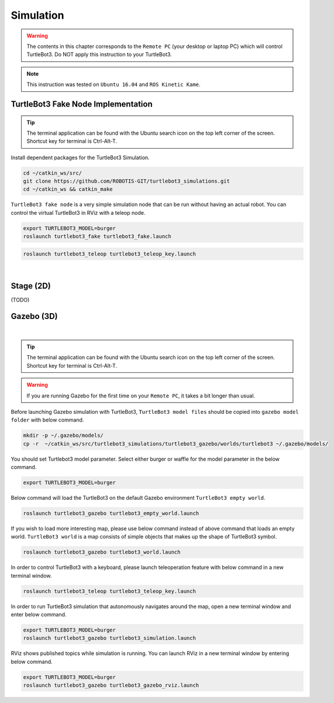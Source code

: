 .. _chapter_simulation:

Simulation
==========

.. image:: _static/software/remote_pc_and_turtlebot.png
    :align: center

.. WARNING:: The contents in this chapter corresponds to the ``Remote PC`` (your desktop or laptop PC) which will control TurtleBot3. Do NOT apply this instruction to your TurtleBot3.

.. NOTE:: This instruction was tested on ``Ubuntu 16.04`` and ``ROS Kinetic Kame``.

TurtleBot3 Fake Node Implementation
-----------------------------------

.. TIP:: The terminal application can be found with the Ubuntu search icon on the top left corner of the screen. Shortcut key for terminal is Ctrl-Alt-T.

Install dependent packages for the TurtleBot3 Simulation.

.. code-block:: bash

  cd ~/catkin_ws/src/
  git clone https://github.com/ROBOTIS-GIT/turtlebot3_simulations.git
  cd ~/catkin_ws && catkin_make

``TurtleBot3 fake node`` is a very simple simulation node that can be run without having an actual robot. You can control the virtual TurtleBot3 in RViz with a teleop node.

.. code-block:: bash

  export TURTLEBOT3_MODEL=burger
  roslaunch turtlebot3_fake turtlebot3_fake.launch

.. code-block:: bash

  roslaunch turtlebot3_teleop turtlebot3_teleop_key.launch

.. raw:: html

  <iframe width="640" height="360" src="https://www.youtube.com/embed/iHXZSLBJHMg" frameborder="0" allowfullscreen></iframe>

|

Stage (2D)
----------

(TODO)

Gazebo (3D)
-----------

.. raw:: html

  <iframe width="640" height="360" src="https://www.youtube.com/embed/xXM5r_SVkWM" frameborder="0" allowfullscreen></iframe>

|

.. TIP:: The terminal application can be found with the Ubuntu search icon on the top left corner of the screen. Shortcut key for terminal is Ctrl-Alt-T.

.. WARNING:: If you are running Gazebo for the first time on your ``Remote PC``, it takes a bit longer than usual.

Before launching Gazebo simulation with TurtleBot3, ``TurtleBot3 model files`` should be copied into ``gazebo model folder`` with below command.

.. code-block:: bash
  
  mkdir -p ~/.gazebo/models/
  cp -r  ~/catkin_ws/src/turtlebot3_simulations/turtlebot3_gazebo/worlds/turtlebot3 ~/.gazebo/models/

You should set Turtlebot3 model parameter. Select either burger or waffle for the model parameter in the below command.

.. code-block:: bash

  export TURTLEBOT3_MODEL=burger

Below command will load the TurtleBot3 on the default Gazebo environment ``TurtleBot3 empty world``.

.. code-block:: bash

  roslaunch turtlebot3_gazebo turtlebot3_empty_world.launch

.. image:: _static/simulation/turtlebot3_empty_world.png

If you wish to load more interesting map, please use below command instead of above command that loads an empty world.  
``TurtleBot3 world`` is a map consists of simple objects that makes up the shape of TurtleBot3 symbol.  
  
.. code-block:: bash

  roslaunch turtlebot3_gazebo turtlebot3_world.launch

.. image:: _static/simulation/turtlebot3_world_bugger.png

.. image:: _static/simulation/turtlebot3_world_waffle.png

In order to control TurtleBot3 with a keyboard, please launch teleoperation feature with below command in a new terminal window.

.. code-block:: bash

  roslaunch turtlebot3_teleop turtlebot3_teleop_key.launch

In order to run TurtleBot3 simulation that autonomously navigates around the map, open a new terminal window and enter below command.

.. code-block:: bash

  export TURTLEBOT3_MODEL=burger
  roslaunch turtlebot3_gazebo turtlebot3_simulation.launch

RViz shows published topics while simulation is running. You can launch RViz in a new terminal window by entering below command.

.. code-block:: bash

  export TURTLEBOT3_MODEL=burger
  roslaunch turtlebot3_gazebo turtlebot3_gazebo_rviz.launch

.. image:: _static/simulation/turtlebot3_gazebo_rviz.png
